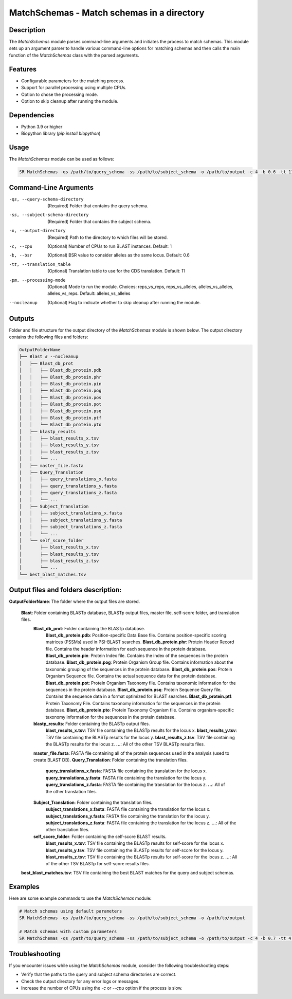 MatchSchemas - Match schemas in a directory
===========================================

Description
-----------

The `MatchSchemas` module parses command-line arguments and initiates the process to match schemas. This module sets up an argument parser to handle various command-line options for matching schemas and then calls the main function of the `MatchSchemas` class with the parsed arguments.

Features
--------

- Configurable parameters for the matching process.
- Support for parallel processing using multiple CPUs.
- Option to chose the processing mode.
- Option to skip cleanup after running the module.

Dependencies
------------

- Python 3.9 or higher
- Biopython library (`pip install biopython`)

Usage
-----

The `MatchSchemas` module can be used as follows:

.. code-block:: bash

    SR MatchSchemas -qs /path/to/query_schema -ss /path/to/subject_schema -o /path/to/output -c 4 -b 0.6 -tt 11 -pm alleles_vs_alleles --nocleanup

Command-Line Arguments
----------------------

-qs, --query-schema-directory
    (Required) Folder that contains the query schema.

-ss, --subject-schema-directory
    (Required) Folder that contains the subject schema.

-o, --output-directory
    (Required) Path to the directory to which files will be stored.

-c, --cpu
    (Optional) Number of CPUs to run BLAST instances.
    Default: 1

-b, --bsr
    (Optional) BSR value to consider alleles as the same locus.
    Default: 0.6

-tt, --translation_table
    (Optional) Translation table to use for the CDS translation.
    Default: 11

-pm, --processing-mode
    (Optional) Mode to run the module.
    Choices: reps_vs_reps, reps_vs_alleles, alleles_vs_alleles, alleles_vs_reps.
    Default: alleles_vs_alleles

--nocleanup
    (Optional) Flag to indicate whether to skip cleanup after running the module.

Outputs
-------
Folder and file structure for the output directory of the `MatchSchemas` module is shown below. The output directory contains the following files and folders:

.. code-block:: bash

    OutputFolderName
    ├── Blast # --nocleanup
    │   ├── Blast_db_prot
    │   │   ├── Blast_db_protein.pdb
    │   │   ├── Blast_db_protein.phr
    │   │   ├── Blast_db_protein.pin
    │   │   ├── Blast_db_protein.pog
    │   │   ├── Blast_db_protein.pos
    │   │   ├── Blast_db_protein.pot
    │   │   ├── Blast_db_protein.psq
    │   │   ├── Blast_db_protein.ptf
    │   │   └── Blast_db_protein.pto
    │   ├── blastp_results
    │   │   ├── blast_results_x.tsv
    │   │   ├── blast_results_y.tsv
    │   │   ├── blast_results_z.tsv
    │   │   └── ...
    │   ├── master_file.fasta
    |   ├── Query_Translation
    |   │   ├── query_translations_x.fasta
    |   │   ├── query_translations_y.fasta
    |   │   ├── query_translations_z.fasta
    |   │   └── ...
    │   ├── Subject_Translation
    |   │   ├── subject_translations_x.fasta
    |   │   ├── subject_translations_y.fasta
    |   │   ├── subject_translations_z.fasta
    |   │   └── ...
    │   └── self_score_folder
    │       ├── blast_results_x.tsv
    │       ├── blast_results_y.tsv
    │       ├── blast_results_z.tsv
    │       └── ...
    └── best_blast_matches.tsv

Output files and folders description:
-------

**OutputFolderName**: The folder where the output files are stored.

    **Blast**: Folder containing BLASTp database, BLASTp output files, master file, self-score folder, and translation files.
        **Blast_db_prot**: Folder containing the BLASTp database.
            **Blast_db_protein.pdb**: Position-specific Data Base file. Contains position-specific scoring matrices (PSSMs) used in PSI-BLAST searches.
            **Blast_db_protein.phr**: Protein Header Record file. Contains the header information for each sequence in the protein database.
            **Blast_db_protein.pin**: Protein Index file. Contains the index of the sequences in the protein database.
            **Blast_db_protein.pog**: Protein Organism Group file. Contains information about the taxonomic grouping of the sequences in the protein database.
            **Blast_db_protein.pos**: Protein Organism Sequence file. Contains the actual sequence data for the protein database.
            **Blast_db_protein.pot**: Protein Organism Taxonomy file. Contains taxonomic information for the sequences in the protein database.
            **Blast_db_protein.psq**: Protein Sequence Query file. Contains the sequence data in a format optimized for BLAST searches.
            **Blast_db_protein.ptf**: Protein Taxonomy File. Contains taxonomy information for the sequences in the protein database.
            **Blast_db_protein.pto**: Protein Taxonomy Organism file. Contains organism-specific taxonomy information for the sequences in the protein database.
        **blastp_results**: Folder containing the BLASTp output files.
            **blast_results_x.tsv**: TSV file containing the BLASTp results for the locus x.
            **blast_results_y.tsv**: TSV file containing the BLASTp results for the locus y.
            **blast_results_z.tsv**: TSV file containing the BLASTp results for the locus z.
            **...**: All of the other TSV BLASTp results files.
        **master_file.fasta**: FASTA file containing all of the protein sequences used in the analysis (used to create BLAST DB).
        **Query_Translation**: Folder containing the translation files.
            **query_translations_x.fasta**: FASTA file containing the translation for the locus x.
            **query_translations_y.fasta**: FASTA file containing the translation for the locus y.
            **query_translations_z.fasta**: FASTA file containing the translation for the locus z.
            **...**: All of the other translation files.
        **Subject_Translation**: Folder containing the translation files.
            **subject_translations_x.fasta**: FASTA file containing the translation for the locus x.
            **subject_translations_y.fasta**: FASTA file containing the translation for the locus y.
            **subject_translations_z.fasta**: FASTA file containing the translation for the locus z.
            **...**: All of the other translation files.
        **self_score_folder**: Folder containing the self-score BLAST results.
            **blast_results_x.tsv**: TSV file containing the BLASTp results for self-score for the locus x.
            **blast_results_y.tsv**: TSV file containing the BLASTp results for self-score for the locus y.
            **blast_results_z.tsv**: TSV file containing the BLASTp results for self-score for the locus z.
            **...**: All of the other TSV BLASTp for self-score results files.

    **best_blast_matches.tsv**: TSV file containing the best BLAST matches for the query and subject schemas.

Examples
--------

Here are some example commands to use the `MatchSchemas` module:

.. code-block:: bash

    # Match schemas using default parameters
    SR MatchSchemas -qs /path/to/query_schema -ss /path/to/subject_schema -o /path/to/output

    # Match schemas with custom parameters
    SR MatchSchemas -qs /path/to/query_schema -ss /path/to/subject_schema -o /path/to/output -c 4 -b 0.7 -tt 4 -pm reps_vs_reps --nocleanup

Troubleshooting
---------------

If you encounter issues while using the `MatchSchemas` module, consider the following troubleshooting steps:

- Verify that the paths to the query and subject schema directories are correct.
- Check the output directory for any error logs or messages.
- Increase the number of CPUs using the `-c` or `--cpu` option if the process is slow.
